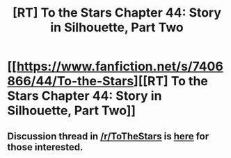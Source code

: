 #+TITLE: [RT] To the Stars Chapter 44: Story in Silhouette, Part Two

* [[https://www.fanfiction.net/s/7406866/44/To-the-Stars][[RT] To the Stars Chapter 44: Story in Silhouette, Part Two]]
:PROPERTIES:
:Author: gamarad
:Score: 14
:DateUnix: 1450578568.0
:DateShort: 2015-Dec-20
:END:

** Discussion thread in [[/r/ToTheStars]] is [[https://www.reddit.com/r/ToTheStars/comments/3xj99a/tts_chapter_44_interlude_25_story_in_silhouette/][here]] for those interested.
:PROPERTIES:
:Author: NotUnusualYet
:Score: 2
:DateUnix: 1450586775.0
:DateShort: 2015-Dec-20
:END:
